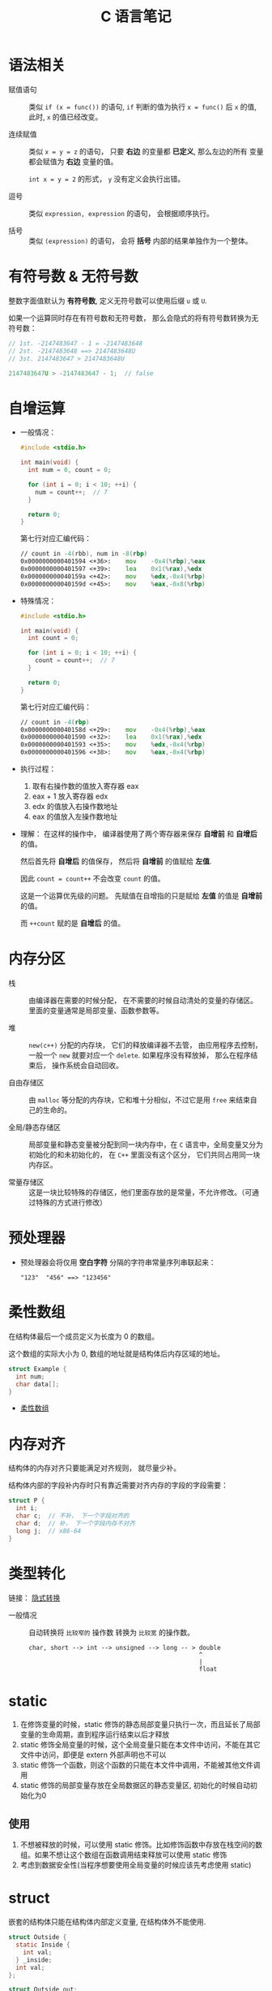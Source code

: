 #+TITLE:      C 语言笔记

* 目录                                                    :TOC_4_gh:noexport:
- [[#语法相关][语法相关]]
- [[#有符号数--无符号数][有符号数 & 无符号数]]
- [[#自增运算][自增运算]]
- [[#内存分区][内存分区]]
- [[#预处理器][预处理器]]
- [[#柔性数组][柔性数组]]
- [[#内存对齐][内存对齐]]
- [[#类型转化][类型转化]]
- [[#static][static]]
  - [[#使用][使用]]
- [[#struct][struct]]
- [[#位域][位域]]
- [[#字符串字面量][字符串字面量]]
- [[#声明和定义][声明和定义]]
- [[#枚举类型][枚举类型]]

* 语法相关
  + 赋值语句 :: 类似 ~if (x = func())~ 的语句, ~if~ 判断的值为执行 ~x = func()~ 后 ~x~ 的值,
            此时, ~x~ 的值已经改变。

  + 连续赋值 :: 类似 ~x = y = z~ 的语句， 只要 *右边* 的变量都 *已定义*, 那么左边的所有
            变量都会赋值为 *右边* 变量的值。

            ~int x = y = 2~ 的形式， ~y~ 没有定义会执行出错。

  + 逗号 :: 类似 ~expression, expression~ 的语句， 会根据顺序执行。

  + 括号 :: 类似 ~(expression)~ 的语句， 会将 *括号* 内部的结果单独作为一个整体。

* 有符号数 & 无符号数
  整数字面值默认为 *有符号数*, 定义无符号数可以使用后缀 ~u~ 或 ~U~.

  如果一个运算同时存在有符号数和无符号数， 那么会隐式的将有符号数转换为无符号数：
  #+BEGIN_SRC C
    // 1st. -2147483647 - 1 = -2147483648
    // 2st. -2147483648 ==> 2147483648U
    // 3st. 2147483647 > 2147483648U

    2147483647U > -2147483647 - 1;  // false
  #+END_SRC

* 自增运算
  + 一般情况：
    #+BEGIN_SRC C
      #include <stdio.h>

      int main(void) {
        int num = 0, count = 0;

        for (int i = 0; i < 10; ++i) {
          num = count++;  // 7
        }

        return 0;
      }
    #+END_SRC

    第七行对应汇编代码：
    #+BEGIN_SRC asm
        // count in -4(rbb), num in -8(rbp)
        0x0000000000401594 <+36>:    mov    -0x4(%rbp),%eax
        0x0000000000401597 <+39>:    lea    0x1(%rax),%edx
        0x000000000040159a <+42>:    mov    %edx,-0x4(%rbp)
        0x000000000040159d <+45>:    mov    %eax,-0x8(%rbp)
    #+END_SRC

  + 特殊情况：
    #+BEGIN_SRC C
      #include <stdio.h>

      int main(void) {
        int count = 0;

        for (int i = 0; i < 10; ++i) {
          count = count++;  // 7
        }

        return 0;
      }
    #+END_SRC

    第七行对应汇编代码：
    #+BEGIN_SRC asm
        // count in -4(rbp)
        0x000000000040158d <+29>:    mov    -0x4(%rbp),%eax
        0x0000000000401590 <+32>:    lea    0x1(%rax),%edx
        0x0000000000401593 <+35>:    mov    %edx,-0x4(%rbp)
        0x0000000000401596 <+38>:    mov    %eax,-0x4(%rbp)
    #+END_SRC

  + 执行过程：
    1. 取有右操作数的值放入寄存器 eax
    2. eax + 1 放入寄存器 edx
    3. edx 的值放入右操作数地址
    4. eax 的值放入左操作数地址

  + 理解：
    在这样的操作中， 编译器使用了两个寄存器来保存 *自增前* 和 *自增后* 的值。

    然后首先将 *自增后* 的值保存， 然后将 *自增前* 的值赋给 *左值*.

    因此 ~count = count++~ 不会改变 ~count~ 的值。

    这是一个运算优先级的问题。 先赋值在自增指的只是赋给 *左值* 的值是 *自增前* 的值。

    而 ~++count~ 赋的是 *自增后* 的值。

* 内存分区
  + 栈 :: 由编译器在需要的时候分配， 在不需要的时候自动清处的变量的存储区。里面的变量通常是局部变量、函数参数等。

  + 堆 :: ~new(c++)~ 分配的内存块， 它们的释放编译器不去管， 由应用程序去控制，
         一般一个 ~new~ 就要对应一个 ~delete~. 如果程序没有释放掉， 那么在程序结束后， 操作系统会自动回收。

  + 自由存储区 :: 由 ~malloc~ 等分配的内存块，它和堆十分相似，不过它是用 ~free~ 来结束自己的生命的。

  + 全局/静态存储区 :: 局部变量和静态变量被分配到同一块内存中，在 ~C~ 语言中，全局变量又分为初始化的和未初始化的，
                在 ~C++~ 里面没有这个区分， 它们共同占用同一块内存区。

  + 常量存储区 :: 这是一块比较特殊的存储区，他们里面存放的是常量，不允许修改。（可通过特殊的方式进行修改）

* 预处理器
  + 预处理器会将仅用 *空白字符* 分隔的字符串常量序列串联起来：
    #+BEGIN_EXAMPLE
      "123"  "456" ==> "123456"
    #+END_EXAMPLE

* 柔性数组
  在结构体最后一个成员定义为长度为 0 的数组。

  这个数组的实际大小为 0, 数组的地址就是结构体后内存区域的地址。

  #+BEGIN_SRC C
    struct Example {
      int num;
      char data[];
    }
  #+END_SRC

  + [[https://blog.csdn.net/gatieme/article/details/64131322][柔性数组]]

* 内存对齐
  结构体的内存对齐只要能满足对齐规则， 就尽量少补。

  结构体内部的字段补内存时只有靠近需要对齐内存的字段的字段需要：
  #+BEGIN_SRC C
    struct P {
      int i;
      char c;  // 不补， 下一个字段对齐的
      char d;  // 补， 下一个字段内存不对齐
      long j;  // x86-64
    }
  #+END_SRC

* 类型转化
  链接： [[http://zh.cppreference.com/w/c/language/conversion][隐式转换]]

  + 一般情况 :: 自动转换将 ~比较窄的~ 操作数 转换为 ~比较宽~ 的操作数。
            #+BEGIN_EXAMPLE
              char, short --> int --> unsigned --> long -- > double
                                                             ^
                                                             |
                                                             float
            #+END_EXAMPLE
* static
  1. 在修饰变量的时候，static 修饰的静态局部变量只执行一次，而且延长了局部变量的生命周期，直到程序运行结束以后才释放
  2. static 修饰全局变量的时候，这个全局变量只能在本文件中访问，不能在其它文件中访问，即便是 extern 外部声明也不可以
  3. static 修饰一个函数，则这个函数的只能在本文件中调用，不能被其他文件调用
  4. static 修饰的局部变量存放在全局数据区的静态变量区, 初始化的时候自动初始化为0

** 使用
   1. 不想被释放的时候，可以使用 static 修饰。比如修饰函数中存放在栈空间的数组。如果不想让这个数组在函数调用结束释放可以使用 static 修饰
   2. 考虑到数据安全性(当程序想要使用全局变量的时候应该先考虑使用 static)

* struct
  嵌套的结构体只能在结构体内部定义变量, 在结构体外不能使用.
  #+BEGIN_SRC C
    struct Outside {
      static Inside {
        int val;
      } _inside;
      int val;
    };

    struct Outside out;

    out.val = 0;
    out._insiade.val = 0;
  #+END_SRC

* 位域
  #+BEGIN_SRC C
    typedef {
      unsigned int readable : 1;
      unsigned int writable : 1;
    } Mode;
  #+END_SRC

  + [[http://www.cnblogs.com/bigrabbit/archive/2012/09/20/2695543.html][C 结构体之位域（位段）]]
* 字符串字面量
  #+BEGIN_SRC C
    char* str = "Test string";
    char* str = u8"Test string";  // C11
    char16_t* str = u"Test string";  // C11
    char32_t* str = U"Test string";  // C11
    wchar_t* str = L"Test string";
  #+END_SRC

  若在字符串字面量中合法十六进制数位后随十六进制转义，则这会作为非法的转义序列导致编译失败，但能以字符串连接为变通方式：
  #+BEGIN_SRC C
    //char* p = "\xfff"; // 错误：十六进制转义在范围外
    char* p = "\xff""f"; // OK ：字面量为 char[3] ，保有 {'\xff', 'f', '\0'}
  #+END_SRC

  + [[https://zh.cppreference.com/w/c/language/string_literal][字符串字面量]]

* 声明和定义
  1. 声明可以出现在任意作用域，包括在函数体内部
  2. 函数定义不能嵌套，但结构体可以
  3. 枚举声明的同时必须定义
  4. 枚举定义后期成员在定义它的作用域全局有效

  + [[https://zh.cppreference.com/w/c/language/declarations][声明和定义]]

* 枚举类型
  枚举值在其作用域中可直接使用，不需要使用枚举类型名访问。

  #+BEGIN_SRC C
    enum DAY {
      MON=1, TUE, WED, THU, FRI, SAT, SUN
    };

    enum DAY yesterday = MON;
  #+END_SRC

  枚举声明可以在函数体内部，也可以在函数体外，结构体，联合体一样。

  + [[https://www.cnblogs.com/JCSU/articles/1299051.html][C语言详解 - 枚举类型]]

